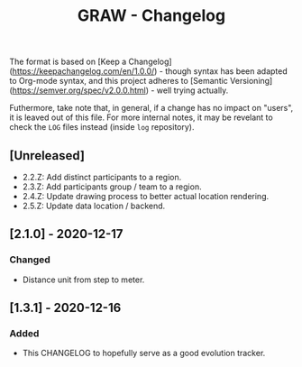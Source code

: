 #+TITLE: GRAW - Changelog
#+DESCRIPTION: All notable changes to this project will be documented in this file.

The format is based on [Keep a Changelog](https://keepachangelog.com/en/1.0.0/) - though syntax has been adapted to Org-mode syntax,
and this project adheres to [Semantic Versioning](https://semver.org/spec/v2.0.0.html) - well trying actually.

Futhermore, take note that, in general, if a change has no impact on "users", it is leaved out of this file.
For more internal notes, it may be revelant to check the =LOG= files instead (inside =log= repository).

** [Unreleased]

- 2.2.Z: Add distinct participants to a region.
- 2.3.Z: Add participants group / team to a region.
- 2.4.Z: Update drawing process to better actual location rendering.
- 2.5.Z: Update data location / backend.

** [2.1.0] - 2020-12-17

*** Changed

- Distance unit from step to meter.

** [1.3.1] - 2020-12-16

*** Added

- This CHANGELOG to hopefully serve as a good evolution tracker.
